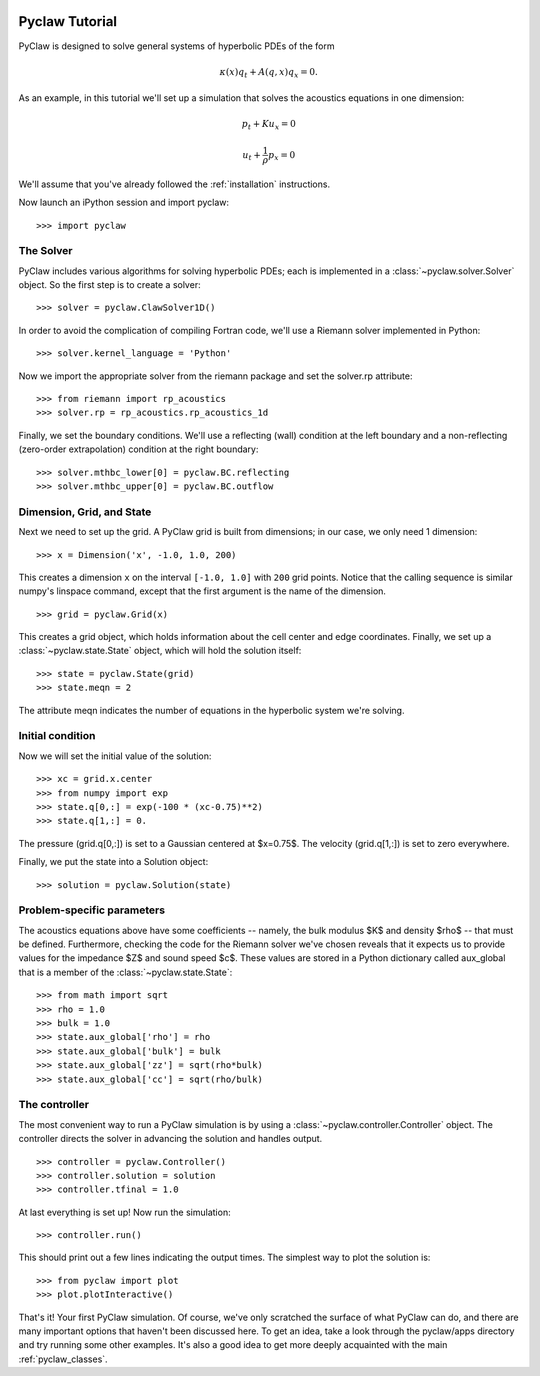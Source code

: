   .. _pyclaw_tutorial:
  
***************
Pyclaw Tutorial
***************

PyClaw is designed to solve general systems of hyperbolic PDEs of the form

.. math::

   \kappa(x) q_t + A(q,x) q_x = 0.

As an example, in this tutorial we'll set up a simulation that solves 
the acoustics equations in one dimension:

.. math::

   p_t + K u_x = 0

   u_t + \frac{1}{\rho} p_x = 0

.. The key to solving a particular system of equations with PyClaw or other similar codes is a Riemann solver.  Riemann solvers for many systems are available as part of the clawpack/riemann package. 

We'll assume that you've already followed the :ref:`installation` instructions.

Now launch an iPython session and import pyclaw::

    >>> import pyclaw

The Solver
===========
PyClaw includes various algorithms for solving hyperbolic PDEs; each is implemented
in a :class:`~pyclaw.solver.Solver` object.  So the first step is to create a solver::

    >>> solver = pyclaw.ClawSolver1D()

In order to avoid the complication of compiling Fortran code, we'll use a
Riemann solver implemented in Python::

    >>> solver.kernel_language = 'Python'

Now we import the appropriate solver from the riemann package and set the 
solver.rp attribute::

    >>> from riemann import rp_acoustics
    >>> solver.rp = rp_acoustics.rp_acoustics_1d

Finally, we set the boundary conditions.  We'll use a reflecting (wall)
condition at the left boundary and a non-reflecting (zero-order extrapolation)
condition at the right boundary::

    >>> solver.mthbc_lower[0] = pyclaw.BC.reflecting
    >>> solver.mthbc_upper[0] = pyclaw.BC.outflow

Dimension, Grid, and State
===========================
Next we need to set up the grid.  A PyClaw grid is built from dimensions;
in our case, we only need 1 dimension::

    >>> x = Dimension('x', -1.0, 1.0, 200)
    
This creates a dimension ``x``  on the interval ``[-1.0, 1.0]`` with ``200``
grid points.  Notice that the calling sequence is similar numpy's linspace
command, except that the first argument is the name of the dimension.

::

    >>> grid = pyclaw.Grid(x)

This creates a grid object, which holds information about the cell center
and edge coordinates.  Finally, we set up a :class:`~pyclaw.state.State`
object, which will hold the solution itself::

    >>> state = pyclaw.State(grid)
    >>> state.meqn = 2

The attribute meqn indicates the number of equations in the hyperbolic
system we're solving.

Initial condition
======================
Now we will set the initial value of the solution::

    >>> xc = grid.x.center
    >>> from numpy import exp
    >>> state.q[0,:] = exp(-100 * (xc-0.75)**2)
    >>> state.q[1,:] = 0.

The pressure (grid.q[0,:]) is set to a Gaussian centered at $x=0.75$.
The velocity (grid.q[1,:]) is set to zero everywhere.

Finally, we put the state into a Solution object::

    >>> solution = pyclaw.Solution(state)


Problem-specific parameters
============================
The acoustics equations above have some coefficients -- namely, the
bulk modulus $K$ and density $\rho$ -- that must be defined.
Furthermore, checking the code for the Riemann solver we've chosen
reveals that it expects us to provide values for the impedance $Z$
and sound speed $c$.  These values are stored in a Python dictionary
called aux_global that is a member of the :class:`~pyclaw.state.State`::

    >>> from math import sqrt
    >>> rho = 1.0
    >>> bulk = 1.0
    >>> state.aux_global['rho'] = rho
    >>> state.aux_global['bulk'] = bulk
    >>> state.aux_global['zz'] = sqrt(rho*bulk)
    >>> state.aux_global['cc'] = sqrt(rho/bulk)

The controller
===================
The most convenient way to run a PyClaw simulation is by using a
:class:`~pyclaw.controller.Controller` object.  The controller
directs the solver in advancing the solution and handles output.

::

    >>> controller = pyclaw.Controller()
    >>> controller.solution = solution
    >>> controller.tfinal = 1.0

At last everything is set up!  Now run the simulation::

    >>> controller.run()

This should print out a few lines indicating the output times.
The simplest way to plot the solution is::

    >>> from pyclaw import plot
    >>> plot.plotInteractive()

That's it!  Your first PyClaw simulation.  Of course, we've only
scratched the surface of what PyClaw can do, and there are many
important options that haven't been discussed here.  To get an
idea, take a look through the pyclaw/apps directory and try running
some other examples.  It's also a good idea to get more deeply
acquainted with the main :ref:`pyclaw_classes`.
